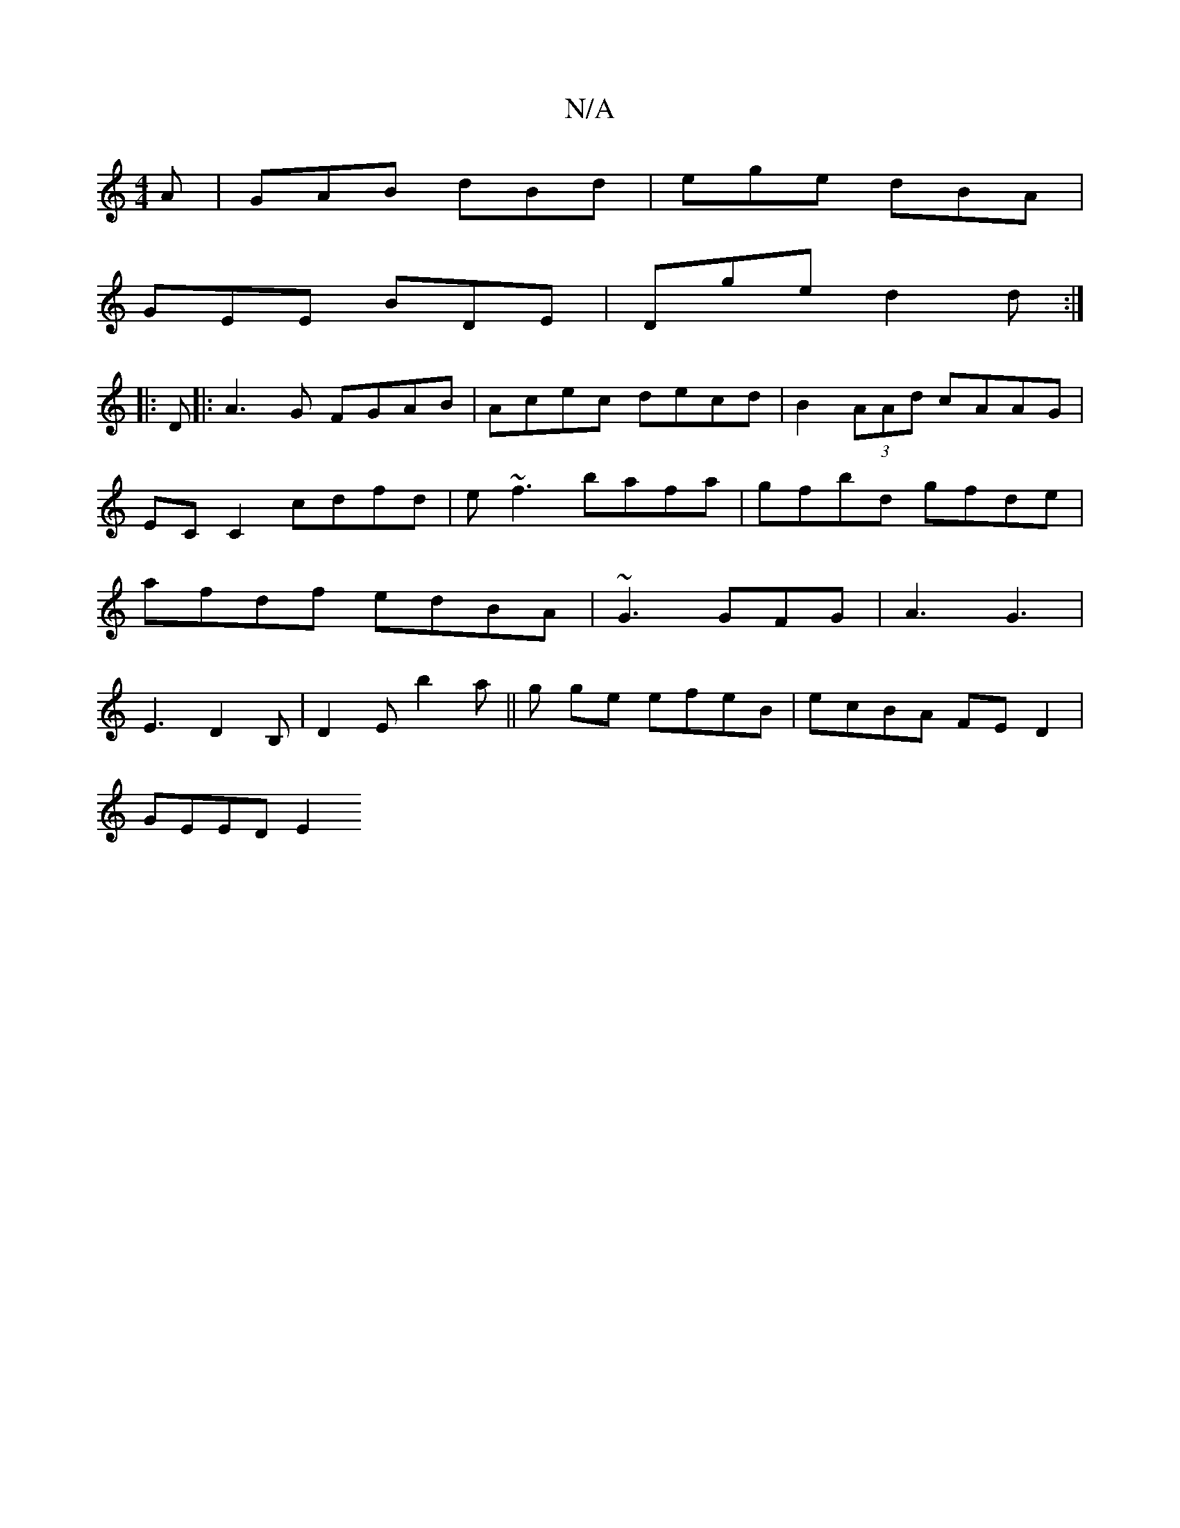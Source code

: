 X:1
T:N/A
M:4/4
R:N/A
K:Cmajor
A- | GAB dBd | ege dBA |
GEE BDE | Dge d2d :|
|: D |: A3G FGAB | Acec decd | B2(3AAd cAAG|
EC C2 cdfd| e~f3 bafa|gfbd gfde|
afdf edBA|~G3 GFG|A3 G3|
E3 D2B, | D2E b2a|| g ge efeB | ecBA FED2 |
GEED E2